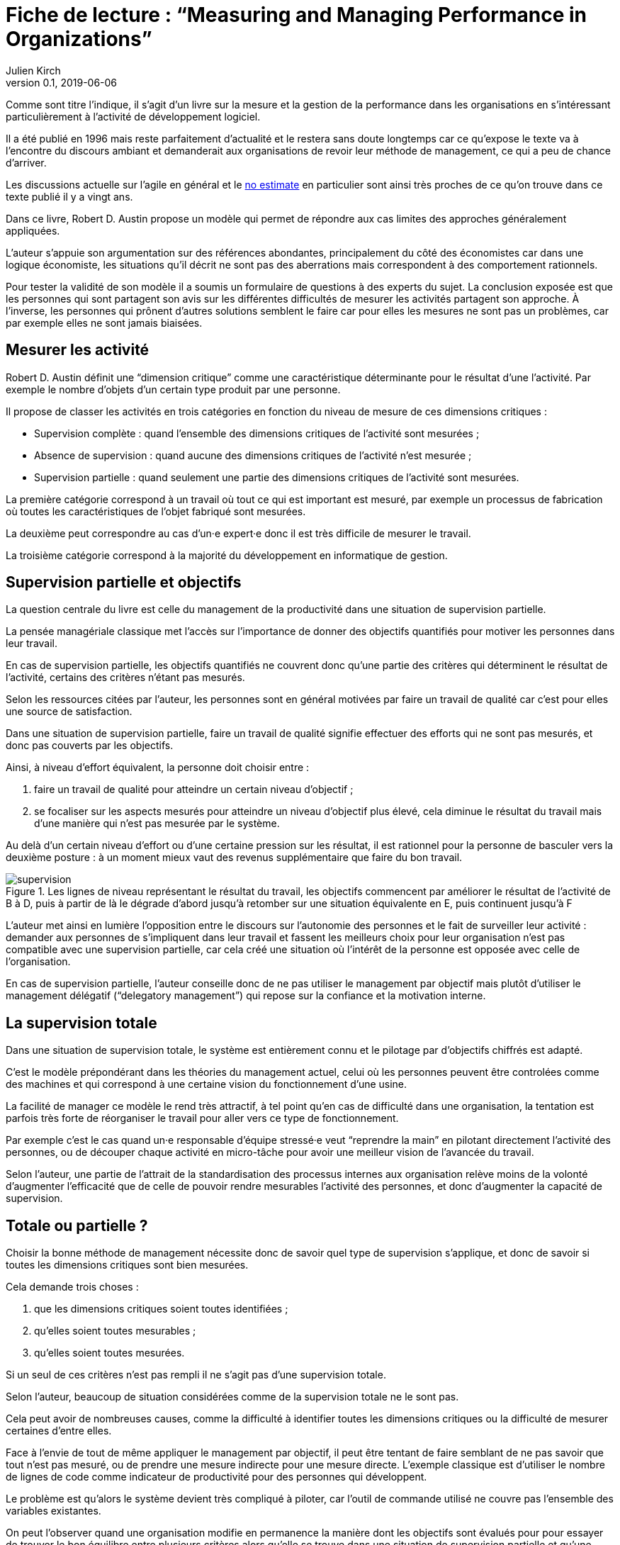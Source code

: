 = Fiche de lecture{nbsp}: "`Measuring and Managing Performance in Organizations`"
Julien Kirch
v0.1, 2019-06-06
:article_lang: fr
:article_image: supervision.png
:article_description: Le développement logiciel n’est pas une chaîne de fabrication telle qu'on peut se l'imaginer

Comme sont titre l'indique, il s'agit d'un livre sur la mesure et la gestion de la performance dans les organisations en s'intéressant particulièrement à l'activité de développement logiciel.

Il a été publié en 1996 mais reste parfaitement d'actualité et le restera sans doute longtemps car ce qu'expose le texte va à l'encontre du discours ambiant et demanderait aux organisations de revoir leur méthode de management, ce qui a peu de chance d'arriver.

Les discussions actuelle sur l'agile en général et le link:../escape_velocity/[no estimate] en particulier sont ainsi très proches de ce qu'on trouve dans ce texte publié il y a vingt ans.

Dans ce livre, Robert D. Austin propose un modèle qui permet de répondre aux cas limites des approches généralement appliquées.

L'auteur s'appuie son argumentation sur des références abondantes, principalement du côté des économistes car dans une logique économiste, les situations qu'il décrit ne sont pas des aberrations mais correspondent à des comportement rationnels.

Pour tester la validité de son modèle il a soumis un formulaire de questions à des experts du sujet.
La conclusion exposée est que les personnes qui sont partagent son avis sur les différentes difficultés de mesurer les activités partagent son approche.
À l'inverse, les personnes qui prônent d'autres solutions semblent le faire car pour elles les mesures ne sont pas un problèmes, car par exemple elles ne sont jamais biaisées.

== Mesurer les activité

Robert D. Austin définit une "`dimension critique`" comme une caractéristique déterminante pour le résultat d'une l'activité.
Par exemple le nombre d'objets d'un certain type produit par une personne.

Il propose de classer les activités en trois catégories en fonction du niveau de mesure de ces dimensions critiques{nbsp}:

* Supervision complète{nbsp}: quand l'ensemble des dimensions critiques de l'activité sont mesurées{nbsp};
* Absence de supervision{nbsp}: quand aucune des dimensions critiques de l'activité n'est mesurée{nbsp};
* Supervision partielle{nbsp}: quand seulement une partie des dimensions critiques de l'activité sont mesurées.

La première catégorie correspond à un travail où tout ce qui est important est mesuré, par exemple un processus de fabrication où toutes les caractéristiques de l'objet fabriqué sont mesurées.

La deuxième peut correspondre au cas d'un·e expert·e donc il est très difficile de mesurer le travail.

La troisième catégorie correspond à la majorité du développement en informatique de gestion.

== Supervision partielle et objectifs

La question centrale du livre est celle du management de la productivité dans une situation de supervision partielle.

La pensée managériale classique met l'accès sur l'importance de donner des objectifs quantifiés pour motiver les personnes dans leur travail.

En cas de supervision partielle, les objectifs quantifiés ne couvrent donc qu'une partie des critères qui déterminent le résultat de l'activité, certains des critères n'étant pas mesurés.

Selon les ressources citées par l'auteur, les personnes sont en général motivées par faire un travail de qualité car c'est pour elles une source de satisfaction.

Dans une situation de supervision partielle, faire un travail de qualité signifie effectuer des efforts qui ne sont pas mesurés, et donc pas couverts par les objectifs.

Ainsi, à niveau d'effort équivalent, la personne doit choisir entre{nbsp}:

. faire un travail de qualité pour atteindre un certain niveau d'objectif{nbsp};
. se focaliser sur les aspects mesurés pour atteindre un niveau d'objectif plus élevé, cela diminue le résultat du travail mais d'une manière qui n'est pas mesurée par le système.

Au delà d'un certain niveau d'effort ou d'une certaine pression sur les résultat, il est rationnel pour la personne de basculer vers la deuxième posture{nbsp}: à un moment mieux vaut des revenus supplémentaire que faire du bon travail.

image::supervision.png[title="Les lignes de niveau représentant le résultat du travail, les objectifs commencent par améliorer le résultat de l'activité de B à D, puis à partir de là le dégrade d'abord jusqu'à retomber sur une situation équivalente en E, puis continuent jusqu'à F"]

L'auteur met ainsi en lumière l'opposition entre le discours sur l'autonomie des personnes et le fait de surveiller leur activité{nbsp}:
demander aux personnes de s'impliquent dans leur travail et fassent les meilleurs choix pour leur organisation n'est pas compatible avec une supervision partielle, car cela créé une situation où l'intérêt de la personne est opposée avec celle de l'organisation.

En cas de supervision partielle, l'auteur conseille donc de ne pas utiliser le management par objectif mais plutôt d'utiliser le management délégatif ("`delegatory management`") qui repose sur la confiance et la motivation interne.

== La supervision totale

Dans une situation de supervision totale, le système est entièrement connu et le pilotage par d'objectifs chiffrés est adapté.

C'est le modèle prépondérant dans les théories du management actuel, celui où les personnes peuvent être controlées comme des machines et qui correspond à une certaine vision du fonctionnement d'une usine.

La facilité de manager ce modèle le rend très attractif, à tel point qu'en cas de difficulté dans une organisation, la tentation est parfois très forte de réorganiser le travail pour aller vers ce type de fonctionnement.

Par exemple c'est le cas quand un·e responsable d'équipe stressé·e veut "`reprendre la main`" en pilotant directement l'activité des personnes, ou de découper chaque activité en micro-tâche pour avoir une meilleur vision de l'avancée du travail.

Selon l'auteur, une partie de l'attrait de la standardisation des processus internes aux organisation relève moins de la volonté d'augmenter l'efficacité que de celle de pouvoir rendre mesurables l'activité des personnes, et donc d'augmenter la capacité de supervision.

== Totale ou partielle ?

Choisir la bonne méthode de management nécessite donc de savoir quel type de supervision s'applique, et donc de savoir si toutes les dimensions critiques sont bien mesurées.

Cela demande trois choses{nbsp}:

. que les dimensions critiques soient toutes identifiées{nbsp};
. qu'elles soient toutes mesurables{nbsp};
. qu'elles soient toutes mesurées.

Si un seul de ces critères n'est pas rempli il ne s'agit pas d'une supervision totale.

Selon l'auteur, beaucoup de situation considérées comme de la supervision totale ne le sont pas.

Cela peut avoir de nombreuses causes, comme la difficulté à identifier toutes les dimensions critiques ou la difficulté de mesurer certaines d'entre elles.

Face à l'envie de tout de même appliquer le management par objectif, il peut être tentant de faire semblant de ne pas savoir que tout n'est pas mesuré, ou de prendre une mesure indirecte pour une mesure directe.
L'exemple classique est d'utiliser le nombre de lignes de code comme indicateur de productivité pour des personnes qui développent.

Le problème est qu'alors le système devient très compliqué à piloter, car l'outil de commande utilisé ne couvre pas l'ensemble des variables existantes.

On peut l'observer quand une organisation modifie en permanence la manière dont les objectifs sont évalués pour pour essayer de trouver le bon équilibre entre plusieurs critères alors qu'elle se trouve dans une situation de supervision partielle et qu'une partie des critères échappent au calcul.

== Le développement logiciel

On l'aura compris, le développement logiciel ne peut pas faire l'objet d'une supervision complète.

L'argument principal est que link:../lean-chaine-d-assemblage/[l'activité de développement n'est pas une suite d'actions répétables].

Ou plutôt que si un projet de développement est une suite d'actions répétables, cela signifie que les personnes ne tirent pas parti de la capacité de l'informatique à créer des outils pour gagner au fur et à mesure en efficacité.

Cela signifie que le pilotage par objectif est, sauf cas particulier, inadapté pour manager des équipes de développement.

Un projet informatique piloté par objectif et où le résultat est satisfaisant pourrait donc signifier deux choses{nbsp}: soit un grave problème de productivité, soit que les personnes biaisent les mesures et leur travail pour satisfaire les indicateurs.

== La confiance & la mesure (sont sur un bateau)

Dans le management délégatif, la productivité dépend de l'autonomie laissé aux personnes pour qu'elles soient en capacité de faire les bons choix, et de leur confiance dans le management.

En effet, si les personnes n'ont pas confiance dans l'encadrement, elles dépenseront une partie de leur énergie à se protéger, par exemple en optimisant les métriques, plutôt qu'en faisant ce qui est le mieux pour l'organisation.

Selon l'auteur, chaque métrique sur le travail effectué remontée au management a un coût en terme de confiance.
Il recommande donc&#8201;—{nbsp}à l'inverse de certaines pratiques{nbsp}—&#8201;de faire attention aux mesures qui sont remontées.

Il souligne notamment que, même si un manager ou une manageuse est de bonne volonté et n'essaie pas de se servir de chiffres à mauvais escient, cela n'est pas forcément le cas de la personne qui va le ou la remplacer.
Les managé·e·s ont donc raison de se méfier de toute remontée d'information qui pourrait se retourner contre eux et elles, même a posteriori.

Si des mesures sont disponible, il conseille de ne les fournir qu'aux personnes dont l'activité est mesurée pour qu'elles puissent améliorer leur propre travail, et de ne remonter au management que des résultats agrégés qui permettent de limiter les manipulations.

== En conclusion

Le livre m'a fourni un cadre m'expliquant des choses que je ressentais ou dont je n'avais qu'une compréhension partielle.

Le modèle qu'il propose est simple et convainquant, mais sa lecture est un peu déprimante, car il montre bien à quel point tout une partie du discours sur le management des projets informatiques correspond à des personnes qui préfèrent vivre dans l'illusion du contrôle plutôt que de changer leurs pratiques.

== Quelques citations


[quote]
____
Unlike mechanisms and organisms, organizations have subcomponents that realize they are being measured.
____

[quote]
____
People working on activities that are being measured understand that dictating the uses of measurement is difficult and choose their behaviors accordingly. Unless trust between workers and managers is greater than usual in organizations, claims that measurement will only be used in a particular way are not credible. Regardless of official declarations, workers may believe it is in their interest to assume that available information will be used for performance evaluation and begin preparing for that possibility.
____

[quote]
____
An effort dimension is critical when no valuable output can be created without devoting effort to the dimension.

The work of Holmström and Milgrom implies that the potential for dysfunction arises when any critical dimension of effort expenditure is not measured. The words of measurement experts and practitioners reveal varying degrees of understanding of the importance of measuring all critical dimensions of effort expenditure. Most experts recommend carefully choosing multiple measures that each represent different areas of performance. Some also recommend that chosen measures should be "`balanced`", that they should not over-weight one aspect of performance in comparison with others. But most do not mention the importance, implied by the H-M model, of measuring without missing any critical dimension of performance.

Experts often suggest criteria for choosing areas to measure. Robert Lewis reports use of a single question at General Electric in the early Fifties as a test of whether performance in a particular area is key:

Will continued failure in this area prevent the attainment of management’s responsibility for advancing General Electric as a leader in a strong, competitive economy, even though results in all key areas are good? 

A "`yes`" answer to the question meant that the area was key. Clearly, key areas represent critical dimensions of effort allocation according to the earlier stated definition. But deciding on key performance measures using the General Electric test does not, by itself, rule out dysfunction. Ruling out dysfunction requires that _all_ key areas are identified. The system of measurement constructed by General Electric, then, could not be considered complete without a second question being answered in the affirmative, namely, "`Have all key areas been identified?`" The advice of many experts is incomplete in that it provides a means of recognizing key areas but fails to address the importance of not missing key areas. This shortcoming is serious because, as Holmström and Milgrom point out, measuring only easy-to-identify or easy-to-measure areas is a flawed practice. Nevertheless, there are many recognized measurement experts who expressly recommend practices that seem destined to lead to dysfunction. For example, Robert Grady and Deborah Caswell suggest a process that first identifies key areas and then pares down the set by ruling out areas that are difficult or expensive to measure.
____

[quote]
____
What is a model? A model is a simplification; it is, by definition, a departure from reality. When reality is too complex to reason confidently about, it is often useful to extract details of a situation in the form of some simple assumptions, and then to see what can be concluded with confidence from this simpler view of the world. A model takes assumptions and converts them into corresponding conclusions. A modeling exercise is valuable, in part, because it structures reasoning and forces caution as we draw connections between assumptions and conclusions.

There are several temptations to be avoided when considering a model. One is to think that the slightest departure from a model assumption in a real situation negates the entire body of model conclusions. It is more appropriate to ask how sensitive a conclusion is to variation in a certain assumption. Often, assumptions have to be turned drastically on their heads to completely negate a model’s conclusions. And such dramatic turns are often much harder to believe in than the assumption that seemed so worrying at first. In examining models, then, one should maintain a healthy skepticism about assumptions but avoid throwing the baby out with the bath water.

Another temptation to avoid is making too literal an interpretation of a model or its components. Many models contain quantities that are intangible and cannot be measured in any definitive way. The model discussed later in this book is based on assumptions about people’s preferences for expending or conserving effort. Neither the preferences nor the effort are likely to be measurable in a real situation. But the model can still be useful. It is possible to agree or disagree with assumed relationships between such unmeasurable quantities (for example, do you agree or disagree that an employer’s satisfaction with a worker increases as the worker chooses to work harder?). Believable relationships between unmeasurable quantities can be transformed into conclusions about behaviors that can be observed and quantities that can be measured. So don’t let the fact that there is no such thing as an "`effort meter`" put you off of a model that makes assumptions about worker effort.

Perhaps the most common temptation people give in to when they encounter a model is to dismiss the model as being too simple to be a valid representation of real life. The model used in this book _is_ simple. It is very simple at first and it becomes slightly less simple as we add factors that seem important. It is easy to complain that the model is too simple and that therefore it is not relevant to your particular situation. But it is less easy to say where in the transition from simple to complex the crucial differences arise. The special strength of modeling is in identifying these crucial differences. Models allow us to move from simple to complex in a structured way and thereby to see which added assumptions make little or no difference, and which ones turn day into night, or function into dysfunction.

The final test of the value of a model is whether it is useful or interesting to the person using it. Some valuable models are useful in a pragmatic, bottom-line sense—you can use their results to your immediate benefit. Others are useful or interesting in a broader sense, for the assistance they provide a reader who is striving to think about things in a new way. The R-H and H-M models summarized in the previous chapter succeed in the latter sense, in my view, despite the complaints I have lodged against them. They are provocative and also imperfect. I believe it is always more valuable to discuss the strengths and weaknesses of models than to attempt to rule them either valid or invalid, or realistic or unrealistic. It is in this spirit that I hope you will consider the model constructed in this book.
____

[quote]
____
Eccles stresses the importance of "`truly frank performance appraisals`" and candid explanations of why some employees are rewarded more than others. Larkey and Caulkins provide convincing evidence that the required frankness and candor is rarely realized in actual practice and that, in fact, managers often do not provide the required correction because it is easier to defend ratings consistent with formal indicators of performance.
____

[quote]
____
Empirical work on human motivation has shown that external motivators often crowd out internal motivation. This means that measurement-based management is in conflict with delegatory management. There is a negative interaction because of the implicit message of distrust that a measurement system conveys by the fact of its existence. The offer of an external reward for that which would otherwise be provided because of internal motivation may also have an insulting or debasing effect that lowers internal motivation.
____

[quote]
____
Unfortunately, as customers come to expect products with more customized features and products become increasingly technologically advanced, a large and probably growing portion of important productive activity can be described as having high delegation and measurement costs. What courses of action are available to a principal in a situation that seems appropriate for neither measurement-based nor delegatory management? There are two options: She can convert the situation into one in which measurement is appropriate; or, she can convert the situation into one for which delegation is appropriate.

The first option is historically the most popular and manifests itself in the design of jobs and organizational structure. The traditional response to management difficulties is to redesign the job being done by the agent. There are several steps that can be taken to make jobs more susceptible to measurement, including:

. _Standardization_. Almost all processes are repetitive at some level of abstraction. Although software development, for example, results in very different products that, as Frederick Brooks has noted, are not self-similar (similar segments of software are extracted into common modules or subroutines and so appear only once), the development can be said to proceed in a number of phases (for example, requirements definition, analysis, design, implementation, and maintenance). Where phases are extracted, standard methods of execution can be established. Measurements can be more easily made by noting variances from standards. 
. _Specification_. This step is closely related to standardization but deserves separate treatment because it implies something more detailed. Where standardization is the practice of deciding on appropriate product properties or worker behavior at a certain stage in a process, specification involves constructing a detailed model of the process. Measurement is made easier because variances from specification can be noted at any point in the process, not merely at points for which standards exist. Specification is, in effect, standardization of the entire process and every step in it. Leon Osterweil advocates an extreme version of standardization to manage the software development process in a paper titled "`Software Processes Are Software Too.`" 
. _Subdivision, functional decomposition, and regrouping_. Costs of measuring jobs that are composed of diverse and specialized activities can sometimes be reduced by dividing the job into tasks and subtasks, and grouping similar tasks and subtasks. There are several advantages to this approach. First, grouping similar activities makes repetition and self-similarity more visible within the complexity of the overall process. Second, people working on similar activities can be assigned overseers that have the same specialized knowledge as workers; accountants work for accountants, engineers for engineers, and so on. Third, if subdivision is successful, then standardization and specification can be facilitated by isolating similar aspects of jobs.

Not all development or production processes lend themselves to easy conversion to measurement appropriateness. As has been mentioned in discussing choice of supervisory mode (full, partial, or none), the degree to which measurement costs can be decreased depends not only on the ingenuity of measurers and job redesigners (for example, the principal), but also on the inherent nature of the job or task. As was noted, despite Osterweil’s optimism about prospects for programming software development, some experts question the feasibility and wisdom of extensive subdivision, specification, and standardization of software development. Curtis _et al._ and M.M. Lehman submit that human processes may be too dynamic to be captured by static representations. DeMarco went even further in questioning the commonly expressed desire to render software development rotable—that is, to make the process repeatable in the sense that next steps are specified for any eventuality and such that it can be executed by rote (see Humphrey on the virtues of repeatability in software development). DeMarco’s comments relate specifically to software development but are applicable to other development and production processes:

The idea of a software factory is a joke -- that we can build software by rote -- that’s ridiculous. If the work is deterministic, we will do with it what we do with any other big piece of deterministic work. We’ll put the deterministic work inside the computer and let the computer do the deterministic portion, leaving the person who interacts with the computer—the other half of the system—to do the work whose roteness has decreased, not increased. Every time you automate something, what’s left of the person’s work is less deterministic, until eventually, when you automate enough, there’s no deterministic element left for the person’s work—no rote. We’ve driven rote out of the system … Little by little, the work is becoming zero-percent rotable … Our work is not deterministic. It’s far too inventive. We’re knowledge workers, not factory workers.

DeMarco argues that there are certain jobs and certain aspects of jobs that resist redesign by subdivision, specification, and standardization. Ishikawa lists similar redesign limitations. Such
____

[quote]
____
More specifically, the principal can try to convince the agent that his prospects for future rewards are not at all dependent on the measurements. But, as March and Simon observe, workers in real organizations are notoriously cynical about declarations to this effect. They know that the rate at which widgets, interviews, or lines of code are produced does matter. All else being equal, faster production is preferable to slower production. Workers expect, then, that rewards will go to the speedy. Denying the obvious is unlikely to be of help to the principal.

When the benefits associated with the direction of a particular measure are obvious (such as high quantity or low defect rates), agents become sensitive to a competitive dynamic that is not represented in models that feature one principal and one agent. As agents become familiar with the system of measurement and discover ways to exploit it, they realize that their coworkers are also discovering the means of exploitation. A dilemma arises. If coworkers do not exploit the system, then a given worker will benefit from exploiting the system because he will look better by measured criteria than his more honest coworkers. If coworkers do exploit the system, the given worker will still benefit from exploiting the system since he will not seem to lag behind his less honest coworkers. This logic applies to all workers in the group. Exploiting the system is, then, a dominating strategy for all workers.
____

[quote]
____
Paulish conceded that it is impossible to control what managers do with measurement information once they have it; and that managers may be tempted to do secretly other than what was agreed on or admitted publicly. As long as possibilities like these loom in workers’ minds, the incentive to exploit a measurement system remains.
____

[quote]
____
Quiet non-compliance is worse than the more visible variety because the former conveys the impression to managers that they are seeing things as they really are. The quiet subversion of a measurement system can also be worse than no system of measurement at all. With no system, managers do not know what is happening, and they know that they do not know. With a quietly subverted system, managers still do not know what is happening, but they think they do. They make decisions, therefore, about process improvements and the like based on faulty information. Ironically, this sort of measurement has the opposite of its intended effect. Introduced to provide a clearer picture of what is happening in the organization, it instead creates layers of subterfuge and intrigue that vastly complicate learning about the organization. Long-term damage is done; by creating a situation in which workers feel compelled to resort to deception (whether overt or in the less sinister form of, say, unwarranted optimism), measurement designers have driven a wedge between managers and workers. With the wedge in place, measurers must doubt the accuracy of all future information coming from workers.
____

[quote]
____
In real settings, principals are charged with controlling activity in their areas of organizational responsibility. Unfortunately, the need for control is often interpreted narrowly as a need for measurement-based control. The principal’s job is then usually perceived to be the redesign of agent tasks to make them more measurable. The inclination to interpret control narrowly is due to what might be called a _standardization reflex_.

Since the latter part of the nineteenth century, institutions of governance have taken on a very similar form, which is hierarchical and functionally organized. There are a variety of explanations for this (see, for example, Chandler; Williamson), but one factor almost always mentioned is that this organizational form seems particularly appropriate for achieving job standardization, specification, and subdivision as described in Chapter Twelve. Huge productivity gains have resulted. A reflexive tendency toward standardizing, specifying, subdividing, and measuring that evolved from refining mass production processes is apparent in today’s organizations, and in many circumstances it is still profitable.

The standardization reflex is obviously aimed at converting tasks to make them more measurement-appropriate. Given historical precedent, modern principals can hardly be faulted for assuming that conversion for measurement is the job that they have been commissioned to do. In terms of this book’s model, the principal believes she is charged with the redesign of agent tasks so that measurement costs are lowered and full supervision can be gainfully realized. As has been shown, however, the standardization reflex does not always serve organizations well. The value added to some products by customization of its components is appreciable. Redesigns for measurement tend to fail when the setting and product are not particularly suited to measurement. A situation that results from a failed attempt at conversion would still require partial supervision. It is at this point that casual observation might be invoked to reveal that full supervision has _not_ been realized.
____

[quote]
____
A principal might react to a failed control system by constructing another very similar system simply because she cannot imagine, and does not experience, the benefits of a significantly different alternative, such as delegatory management. Managing a measurement-based control system provides no experience relevant to alternative systems. A principal who learns experimentally will not gather data needed to compare delegatory and measurement-based alternatives, if she is not inclined to try the former. A principal is more likely to believe in the effectiveness of small changes in what she has been doing than in the effectiveness of large changes, especially since the latter will seem more risky.
____

[quote]
____
Computer software development is an intriguing case for two reasons. First, interest in measurement is high among software practitioners, so the issues raised here are relevant to practice. Second, the model developed here suggests that software development is usually poorly suited to measurement-based control.
____

[quote]
____
Consultants, who are not a part of an organization and thus do not identify with it and who stand to benefit greatly from guile and convenient beliefs, are ready prey to dysfunctional pressures.
____

[quote]
____
The fundamental message of this book is that _organizational measurement is hard_. The organizational landscape is littered with the twisted wrecks of measurement systems designed by people who thought measurement was simple. If you catch yourself thinking things like, "`Establishing a successful measurement program is easy if you just choose your measures carefully,`" watch out! History has shown otherwise. I urge you to regard all such statements as skeptically as you might regard the statement "`that pistol is not loaded.`"

The first step to solving the measurement problem is facing its true difficulties. If you feel frustration, push past it and formulate a plan for dealing with the difficulties. Successful plans may have what seem like extreme elements. For example, it might be necessary to enforce very strict requirements on the acceptable use of measurement. Managers might need to satisfy themselves with less access to data than they want, to preserve the validity of the data they are permitted to see. Most of all, organizational leaders will have to work twice as hard as they might like to establish a culture conducive to measurement, in which measurement is seen as a useful way to learn but not as the be-all and end-all of performance management.

A good test of whether you are succeeding in creating the right kind of culture is to ask yourself what seems to be driving the people around you to do a good job. Is the motivation of workers primarily internal or external? That is, are people in your organization driven primarily by feelings of identification with the organization and their fellow team members? Do they work hard because they don’t want to let their coworkers down? Or, are they driven mostly by a desire to do well on their next performance review and get a big raise? Strive for the former, but be prepared that, too often, measurement systems produce the latter.

The difference between these two types of motivation is important because of what is perhaps the most basic problem of organized activity. In a typical organization, an individual worker confronts tens or hundreds of small decisions every day. In making each decision, he can choose to do what is best for the organization or he can choose what is best for himself. As I have written repeatedly, what is best for the organization almost never is exactly the same as what is best for the worker’s measurement performance. So, if the worker feels that the measurement system is of greatest importance, then each of his decisions will be at least a little worse than it might have been if he had felt compelled to choose what is best for the organization. Add this effect across many workers and the result is significant. Often, it is the difference between transitory and lasting success for the organization. An organization can try to keep its measurement systems and other formal criteria aligned with its overall goals, but this is a difficult and expensive process at best.

The good news is that you _can_ succeed in producing a culture conducive to measurement. There are organizations in which people seem to have given themselves completely to the pursuit of organizational goals, at least temporarily, organizations in which members hunger for measurement as a tool that helps get the job done. In these settings, there is nothing special about measurement; measurement seems neither remarkable nor threatening. To use measurement inappropriately would betray a sacred trust, and no one would consider such a betrayal.
____